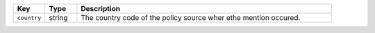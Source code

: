 .. list-table:: 
   :widths: 10 10 80
   :header-rows: 1

   * - Key
     - Type
     - Description
   * - ``country``
     - string
     - The country code of the policy source wher ethe mention occured.